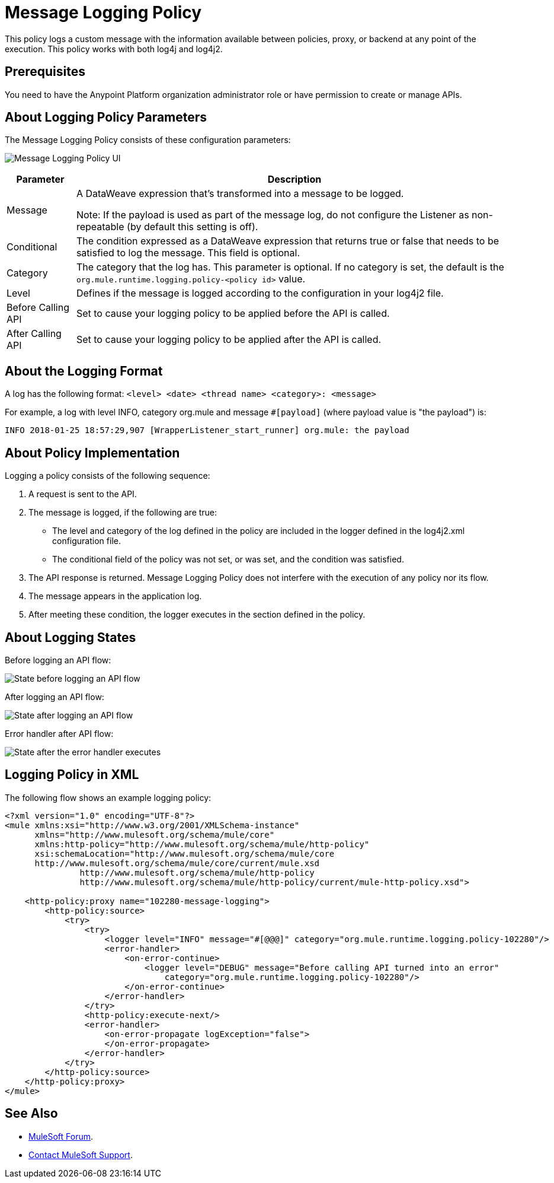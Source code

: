= Message Logging Policy
:imagesdir: ./_images

This policy logs a custom message with the information available between policies, proxy, or backend at any point of the execution. This policy works with both log4j and log4j2.

== Prerequisites

You need to have the Anypoint Platform organization administrator role or have permission to create or manage APIs.

== About Logging Policy Parameters

The Message Logging Policy consists of these configuration parameters:

image:apim-message-logging-policy-ui.png[Message Logging Policy UI]

[%header%autowidth.spread]
|===
|Parameter |Description
|Message |A DataWeave expression that's transformed into a message to be logged. 

Note: If the payload is used as part of the message log, do not configure the Listener as non-repeatable (by default this setting is off).
|Conditional |The condition expressed as a DataWeave expression that returns true or false that needs to be satisfied to log the message. This field is optional.
|Category |The category that the log has. This parameter is optional. If no category is set, the default is the `org.mule.runtime.logging.policy-<policy id>` value.
|Level |Defines if the message is logged according to the configuration in your log4j2 file.
|Before Calling API |Set to cause your logging policy to be applied before the API is called.
|After Calling API |Set to cause your logging policy to be applied after the API is called.
|===

== About the Logging Format

A log has the following format: `<level> <date> <thread name> <category>: <message>`

For example, a log with level INFO, category org.mule and message `#[payload]` (where payload value is "the payload") is:

`INFO  2018-01-25 18:57:29,907 [WrapperListener_start_runner] org.mule: the payload`


== About Policy Implementation

Logging a policy consists of the following sequence:
	
. A request is sent to the API.
. The message is logged, if the following are true:
+
** The level and category of the log defined in the policy are included in the logger defined in the log4j2.xml configuration file.
** The conditional field of the policy was not set, or was set, and the condition was satisfied.
. The API response is returned. Message Logging Policy does not interfere with the execution of any policy nor its flow.
. The message appears in the application log.
. After meeting these condition, the logger executes in the section defined in the policy. 

== About Logging States

Before logging an API flow:

image:apim-message-logging-policy-states-1.png[State before logging an API flow]

After logging an API flow:

image:apim-message-logging-policy-states-2.png[State after logging an API flow]

Error handler after API flow:

image:apim-message-logging-policy-states-3.png[State after the error handler executes]

== Logging Policy in XML

The following flow shows an example logging policy:

----
<?xml version="1.0" encoding="UTF-8"?>
<mule xmlns:xsi="http://www.w3.org/2001/XMLSchema-instance"
      xmlns="http://www.mulesoft.org/schema/mule/core"
      xmlns:http-policy="http://www.mulesoft.org/schema/mule/http-policy"
      xsi:schemaLocation="http://www.mulesoft.org/schema/mule/core 
      http://www.mulesoft.org/schema/mule/core/current/mule.xsd
               http://www.mulesoft.org/schema/mule/http-policy 
               http://www.mulesoft.org/schema/mule/http-policy/current/mule-http-policy.xsd">

    <http-policy:proxy name="102280-message-logging">
        <http-policy:source>
            <try>
                <try>
                    <logger level="INFO" message="#[@@@]" category="org.mule.runtime.logging.policy-102280"/>
                    <error-handler>
                        <on-error-continue>
                            <logger level="DEBUG" message="Before calling API turned into an error" 
                                category="org.mule.runtime.logging.policy-102280"/>
                        </on-error-continue>
                    </error-handler>
                </try>
                <http-policy:execute-next/>
                <error-handler>
                    <on-error-propagate logException="false">
                    </on-error-propagate>
                </error-handler>
            </try>
        </http-policy:source>
    </http-policy:proxy>
</mule>
----

== See Also

* https://forums.mulesoft.com[MuleSoft Forum].
* https://support.mulesoft.com[Contact MuleSoft Support].
